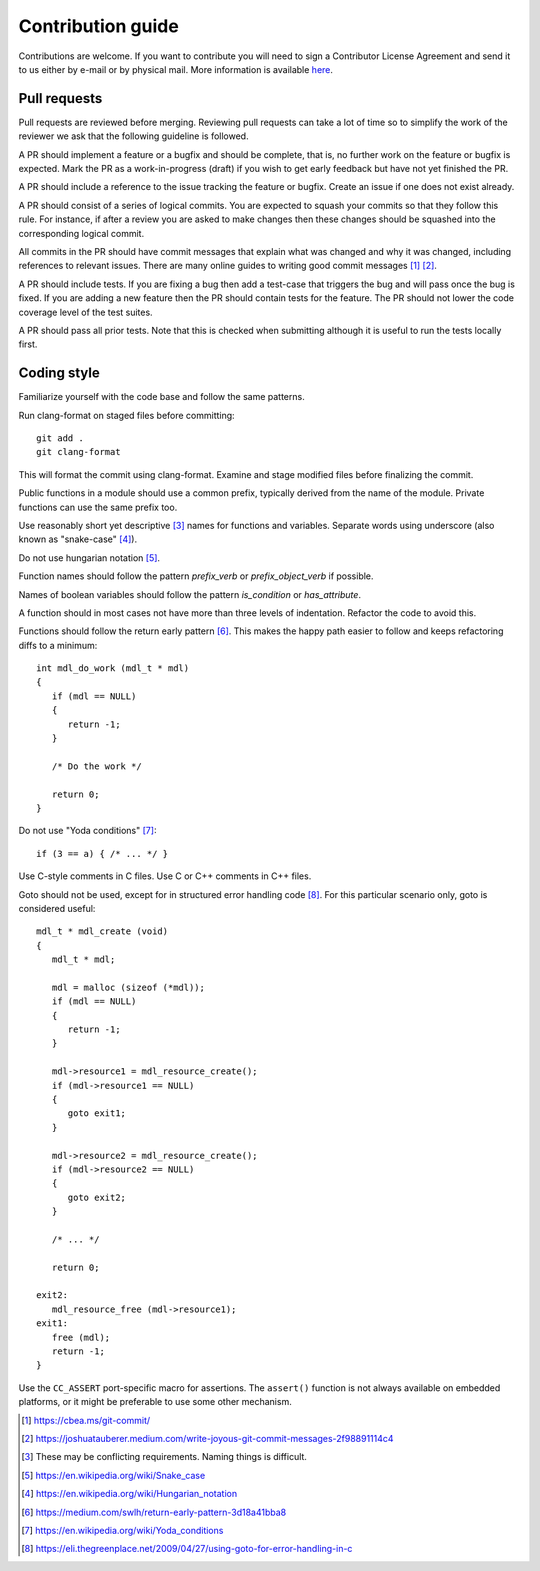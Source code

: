 Contribution guide
==================

Contributions are welcome. If you want to contribute you will need to
sign a Contributor License Agreement and send it to us either by
e-mail or by physical mail. More information is available `here`_.

.. _here: https://rt-labs.com/contribution

Pull requests
-------------

Pull requests are reviewed before merging. Reviewing pull requests can
take a lot of time so to simplify the work of the reviewer we ask that
the following guideline is followed.

A PR should implement a feature or a bugfix and should be complete,
that is, no further work on the feature or bugfix is expected. Mark
the PR as a work-in-progress (draft) if you wish to get early feedback
but have not yet finished the PR.

A PR should include a reference to the issue tracking the feature or
bugfix. Create an issue if one does not exist already.

A PR should consist of a series of logical commits. You are expected
to squash your commits so that they follow this rule. For instance, if
after a review you are asked to make changes then these changes should
be squashed into the corresponding logical commit.

All commits in the PR should have commit messages that explain what
was changed and why it was changed, including references to relevant
issues. There are many online guides to writing good commit messages
[1]_ [2]_.

A PR should include tests. If you are fixing a bug then add a
test-case that triggers the bug and will pass once the bug is
fixed. If you are adding a new feature then the PR should contain
tests for the feature. The PR should not lower the code coverage level
of the test suites.

A PR should pass all prior tests. Note that this is checked when
submitting although it is useful to run the tests locally first.

Coding style
------------

Familiarize yourself with the code base and follow the same patterns.

Run clang-format on staged files before committing::

    git add .
    git clang-format

This will format the commit using clang-format. Examine and stage
modified files before finalizing the commit.

Public functions in a module should use a common prefix, typically
derived from the name of the module. Private functions can use the
same prefix too.

Use reasonably short yet descriptive [3]_ names for functions and
variables. Separate words using underscore (also known as "snake-case"
[4]_).

Do not use hungarian notation [5]_.

Function names should follow the pattern `prefix_verb` or
`prefix_object_verb` if possible.

Names of boolean variables should follow the pattern `is_condition` or
`has_attribute`.

A function should in most cases not have more than three levels of
indentation. Refactor the code to avoid this.

.. highlight:: C

Functions should follow the return early pattern [6]_. This makes the
happy path easier to follow and keeps refactoring diffs to a minimum::

  int mdl_do_work (mdl_t * mdl)
  {
     if (mdl == NULL)
     {
        return -1;
     }

     /* Do the work */

     return 0;
  }

Do not use "Yoda conditions" [7]_::

    if (3 == a) { /* ... */ }

Use C-style comments in C files. Use C or C++ comments in C++ files.

Goto should not be used, except for in structured error handling code
[8]_. For this particular scenario only, goto is considered useful::

  mdl_t * mdl_create (void)
  {
     mdl_t * mdl;

     mdl = malloc (sizeof (*mdl));
     if (mdl == NULL)
     {
        return -1;
     }

     mdl->resource1 = mdl_resource_create();
     if (mdl->resource1 == NULL)
     {
        goto exit1;
     }

     mdl->resource2 = mdl_resource_create();
     if (mdl->resource2 == NULL)
     {
        goto exit2;
     }

     /* ... */

     return 0;

  exit2:
     mdl_resource_free (mdl->resource1);
  exit1:
     free (mdl);
     return -1;
  }

Use the ``CC_ASSERT`` port-specific macro for assertions. The
``assert()`` function is not always available on embedded platforms,
or it might be preferable to use some other mechanism.

.. [1] https://cbea.ms/git-commit/
.. [2] https://joshuatauberer.medium.com/write-joyous-git-commit-messages-2f98891114c4
.. [3] These may be conflicting requirements. Naming things is
       difficult.
.. [5] https://en.wikipedia.org/wiki/Snake_case
.. [4] https://en.wikipedia.org/wiki/Hungarian_notation
.. [6] https://medium.com/swlh/return-early-pattern-3d18a41bba8
.. [7] https://en.wikipedia.org/wiki/Yoda_conditions
.. [8] https://eli.thegreenplace.net/2009/04/27/using-goto-for-error-handling-in-c
